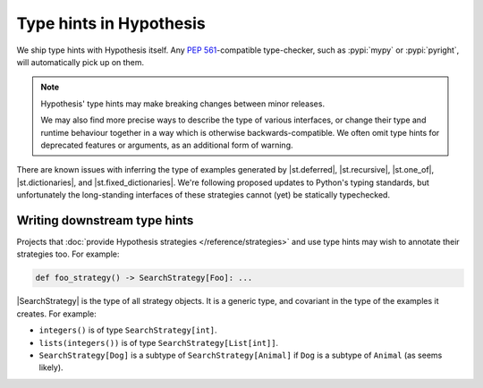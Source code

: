 Type hints in Hypothesis
========================

We ship type hints with Hypothesis itself. Any :PEP:`561`-compatible type-checker, such as :pypi:`mypy` or :pypi:`pyright`, will automatically pick up on them.

.. note::

    Hypothesis' type hints may make breaking changes between minor releases.

    We may also find more precise ways to describe the type of various interfaces, or change their type and runtime behaviour together in a way which is otherwise backwards-compatible. We often omit type hints for deprecated features or arguments, as an additional form of warning.

There are known issues with inferring the type of examples generated by |st.deferred|, |st.recursive|, |st.one_of|, |st.dictionaries|, and |st.fixed_dictionaries|. We're following proposed updates to Python's typing standards, but unfortunately the long-standing interfaces of these strategies cannot (yet) be statically typechecked.

Writing downstream type hints
-----------------------------

Projects that :doc:`provide Hypothesis strategies </reference/strategies>` and use type hints may wish to annotate their strategies too. For example:

.. code:: python

    def foo_strategy() -> SearchStrategy[Foo]: ...

|SearchStrategy| is the type of all strategy objects. It is a generic type, and covariant in the type of the examples it creates.  For example:

- ``integers()`` is of type ``SearchStrategy[int]``.
- ``lists(integers())`` is of type ``SearchStrategy[List[int]]``.
- ``SearchStrategy[Dog]`` is a subtype of ``SearchStrategy[Animal]`` if ``Dog`` is a subtype of ``Animal`` (as seems likely).
